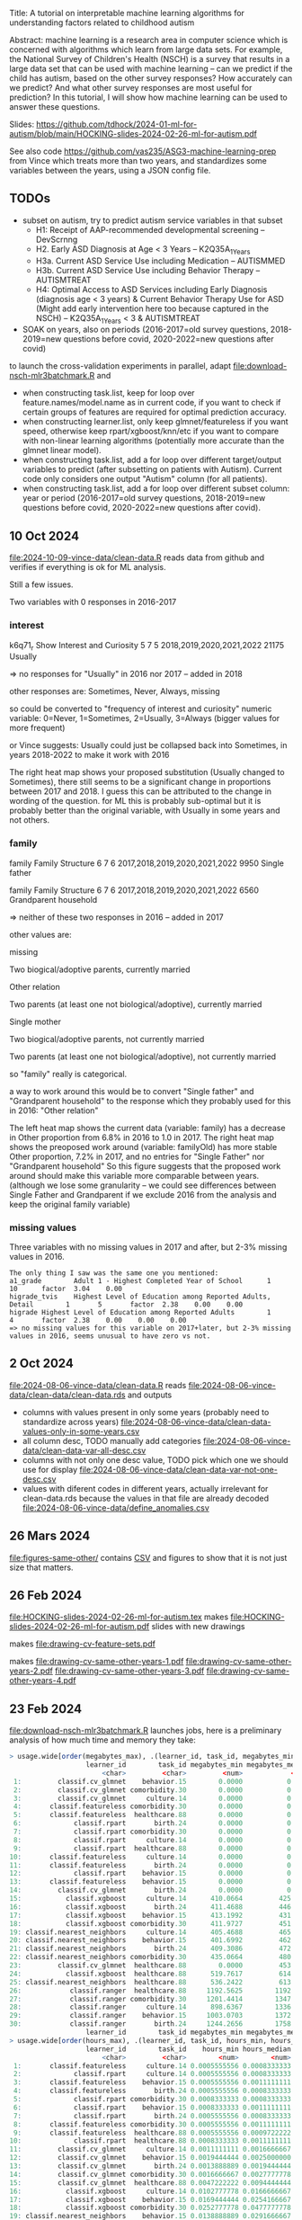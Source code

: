Title: A tutorial on interpretable machine learning
algorithms for understanding factors related to
childhood autism

Abstract: machine learning is a research area in computer science
which is concerned with algorithms which learn from large data
sets. For example, the National Survey of Children's Health (NSCH) is
a survey that results in a large data set that can be used with
machine learning -- can we predict if the child has autism, based on
the other survey responses? How accurately can we predict? And what
other survey responses are most useful for prediction? In this
tutorial, I will show how machine learning can be used to answer these
questions.

Slides: https://github.com/tdhock/2024-01-ml-for-autism/blob/main/HOCKING-slides-2024-02-26-ml-for-autism.pdf

See also code https://github.com/vas235/ASG3-machine-learning-prep from Vince which treats more than two years, and standardizes some variables between the years, using a JSON config file.

** TODOs

- subset on autism, try to predict autism service variables in that subset
  - H1: Receipt of AAP-recommended developmental screening  -- DevScrnng
  - H2. Early ASD Diagnosis at Age < 3 Years – K2Q35A_1_Years
  - H3a. Current ASD Service Use including Medication -- AUTISMMED
  - H3b. Current ASD Service Use including Behavior Therapy -- AUTISMTREAT
  - H4: Optimal Access to ASD Services including Early Diagnosis (diagnosis age < 3 years) & Current Behavior Therapy Use for ASD (Might add early intervention here too because captured in the NSCH) -- K2Q35A_1_Years < 3 & AUTISMTREAT
- SOAK on years, also on periods (2016-2017=old survey questions,
  2018-2019=new questions before covid, 2020-2022=new questions after
  covid)

to launch the cross-validation experiments in parallel, adapt
[[file:download-nsch-mlr3batchmark.R]] and
- when constructing task.list, keep for loop over
  feature.names/model.name as in current code, if you want to check if
  certain groups of features are required for optimal prediction
  accuracy.
- when constructing learner.list, only keep glmnet/featureless if you
  want speed, otherwise keep rpart/xgboost/knn/etc if you want to
  compare with non-linear learning algorithms (potentially more
  accurate than the glmnet linear model).
- when constructing task.list, add a for loop over different
  target/output variables to predict (after subsetting on patients
  with Autism). Current code only considers one output "Autism" column
  (for all patients).
- when constructing task.list, add a for loop over different subset
  column: year or period (2016-2017=old survey questions,
  2018-2019=new questions before covid, 2020-2022=new questions after
  covid).

** 10 Oct 2024

[[file:2024-10-09-vince-data/clean-data.R]] reads data from github and verifies if everything is ok for ML analysis.

Still a few issues.

Two variables with 0 responses in 2016-2017

*** interest

k6q71_r Show Interest and Curiosity     5       7       5       2018,2019,2020,2021,2022        21175   Usually

=> no responses for "Usually" in 2016 nor 2017 -- added in 2018

other responses are: Sometimes, Never, Always, missing

so could be converted to "frequency of interest and curiosity" numeric variable: 0=Never, 1=Sometimes, 2=Usually, 3=Always (bigger values for more frequent)

or Vince suggests: Usually could just be collapsed back into Sometimes, in years 2018-2022 to make it work with 2016

[[file:2024-10-09-vince-data/heat-map-interest-values.png]]

The right heat map shows your proposed substitution (Usually changed to Sometimes), there still seems to be a significant change in proportions between 2017 and 2018.
I guess this can be attributed to the change in wording of the question.
for ML this is probably sub-optimal but it is probably better than the original variable, with Usually in some years and not others.


*** family

family  Family Structure        6       7       6       2017,2018,2019,2020,2021,2022   9950    Single father

family  Family Structure        6       7       6       2017,2018,2019,2020,2021,2022   6560    Grandparent household

=> neither of these two responses in 2016 -- added in 2017

other values are:

missing

Two biogical/adoptive parents, currently married

Other relation

Two parents (at least one not biological/adoptive), currently married

Single mother

Two biogical/adoptive parents, not currently married

Two parents (at least one not biological/adoptive), not currently married

so "family" really is categorical.

a way to work around this would be to convert "Single father" and "Grandparent household" to the response which they probably used for this in 2016: "Other relation"

[[file:2024-10-09-vince-data/heat-map-family-values.png]]

The left heat map shows the current data (variable: family) has a decrease in Other proportion from 6.8% in 2016 to 1.0 in 2017.
The right heat map shows the preoposed work around (variable: familyOld) has more stable Other proportion, 7.2% in 2017, and no entries for "Single Father" nor "Grandparent household"
So this figure suggests that the proposed work around should make this variable more comparable between years. (although we lose some granularity -- we could see differences between Single Father and Grandparent if we exclude 2016 from the analysis and keep the original family variable)

*** missing values

Three variables with no missing values in 2017 and after, but 2-3%
missing values in 2016.

#+begin_src 
The only thing I saw was the same one you mentioned:
a1_grade        Adult 1 - Highest Completed Year of School      1       10      factor  3.04    0.00
higrade_tvis    Highest Level of Education among Reported Adults, Detail        1       5       factor  2.38    0.00    0.00
higrade Highest Level of Education among Reported Adults        1       4       factor  2.38    0.00    0.00    0.00
=> no missing values for this variable on 2017+later, but 2-3% missing values in 2016, seems unusual to have zero vs not.
#+end_src


** 2 Oct 2024

[[file:2024-08-06-vince-data/clean-data.R]] reads [[file:2024-08-06-vince-data/clean-data/clean-data.rds]] and outputs

- columns with values present in only some years (probably need to standardize across years) [[file:2024-08-06-vince-data/clean-data-values-only-in-some-years.csv]]
- all column desc, TODO manually add categories [[file:2024-08-06-vince-data/clean-data-var-all-desc.csv]]
- columns with not only one desc value, TODO pick which one we should use for display [[file:2024-08-06-vince-data/clean-data-var-not-one-desc.csv]]
- values with diferent codes in different years, actually irrelevant for clean-data.rds because the values in that file are already decoded [[file:2024-08-06-vince-data/define_anomalies.csv]]

** 26 Mars 2024
[[file:figures-same-other/]] contains [[file:figures-same-other/NSCH_autism_error.csv][CSV]] and figures to show that it is not just size that matters.

[[file:figures-same-other/NSCH_autism_error_mean_sd_more.png]]

** 26 Feb 2024

[[file:HOCKING-slides-2024-02-26-ml-for-autism.tex]] makes
[[file:HOCKING-slides-2024-02-26-ml-for-autism.pdf]] slides
with new drawings

[[file:drawing-cv-feature-sets.svg]] makes
[[file:drawing-cv-feature-sets.pdf]]

[[file:drawing-cv-same-other-years.svg]] makes
[[file:drawing-cv-same-other-years-1.pdf]]
[[file:drawing-cv-same-other-years-2.pdf]]
[[file:drawing-cv-same-other-years-3.pdf]]
[[file:drawing-cv-same-other-years-4.pdf]]

** 23 Feb 2024

[[file:download-nsch-mlr3batchmark.R]] launches jobs, here is a preliminary analysis of how much time and memory they take:

#+BEGIN_SRC R
> usage.wide[order(megabytes_max), .(learner_id, task_id, megabytes_min, megabytes_median, megabytes_max, megabytes_length)]
                   learner_id        task_id megabytes_min megabytes_median megabytes_max megabytes_length
                       <char>         <char>         <num>            <num>         <num>            <int>
 1:         classif.cv_glmnet    behavior.15        0.0000           0.0000        0.0000               60
 2:         classif.cv_glmnet comorbidity.30        0.0000           0.0000        0.0000               60
 3:         classif.cv_glmnet     culture.14        0.0000           0.0000        0.0000               60
 4:       classif.featureless comorbidity.30        0.0000           0.0000        0.0000               60
 5:       classif.featureless  healthcare.88        0.0000           0.0000        0.0000               60
 6:             classif.rpart       birth.24        0.0000           0.0000        0.0000               60
 7:             classif.rpart comorbidity.30        0.0000           0.0000        0.0000               60
 8:             classif.rpart     culture.14        0.0000           0.0000        0.0000               60
 9:             classif.rpart  healthcare.88        0.0000           0.0000        0.0000               60
10:       classif.featureless     culture.14        0.0000           0.0000      184.3555               60
11:       classif.featureless       birth.24        0.0000           0.0000      185.0703               60
12:             classif.rpart    behavior.15        0.0000           0.0000      195.0234               60
13:       classif.featureless    behavior.15        0.0000           0.0000      196.5000               60
14:         classif.cv_glmnet       birth.24        0.0000           0.0000      419.1250               60
15:           classif.xgboost     culture.14      410.0664         425.7168      516.3867               60
16:           classif.xgboost       birth.24      411.4688         446.2695      518.8477               60
17:           classif.xgboost    behavior.15      413.1992         431.9512      519.3633               60
18:           classif.xgboost comorbidity.30      411.9727         451.4375      520.8359               60
19: classif.nearest_neighbors     culture.14      405.4688         465.7988      531.1367               60
20: classif.nearest_neighbors    behavior.15      401.6992         462.6016      552.0781               60
21: classif.nearest_neighbors       birth.24      409.3086         472.2266      588.5117               60
22: classif.nearest_neighbors comorbidity.30      435.0664         480.6035      594.1562               60
23:         classif.cv_glmnet  healthcare.88        0.0000         453.3457      606.5117               60
24:           classif.xgboost  healthcare.88      519.7617         614.1836      747.3711               60
25: classif.nearest_neighbors  healthcare.88      536.2422         613.3730      843.5859               60
26:            classif.ranger  healthcare.88     1192.5625        1192.5625     1192.5625                1
27:            classif.ranger comorbidity.30     1201.4414        1347.5469     1944.3164               30
28:            classif.ranger     culture.14      898.6367        1336.7637     1966.7070               60
29:            classif.ranger    behavior.15     1003.0703        1372.0977     2167.9062               60
30:            classif.ranger       birth.24     1244.2656        1758.0156     2780.9922               43
                   learner_id        task_id megabytes_min megabytes_median megabytes_max megabytes_length
> usage.wide[order(hours_max), .(learner_id, task_id, hours_min, hours_median, hours_max, hours_length)]
                   learner_id        task_id    hours_min hours_median    hours_max hours_length
                       <char>         <char>        <num>        <num>        <num>        <int>
 1:       classif.featureless     culture.14 0.0005555556 0.0008333333  0.001111111           60
 2:             classif.rpart     culture.14 0.0005555556 0.0008333333  0.001111111           60
 3:       classif.featureless    behavior.15 0.0005555556 0.0011111111  0.001388889           60
 4:       classif.featureless       birth.24 0.0005555556 0.0008333333  0.001388889           60
 5:             classif.rpart comorbidity.30 0.0008333333 0.0008333333  0.001388889           60
 6:             classif.rpart    behavior.15 0.0008333333 0.0011111111  0.001666667           60
 7:             classif.rpart       birth.24 0.0005555556 0.0008333333  0.001666667           60
 8:       classif.featureless comorbidity.30 0.0005555556 0.0011111111  0.001944444           60
 9:       classif.featureless  healthcare.88 0.0005555556 0.0009722222  0.001944444           60
10:             classif.rpart  healthcare.88 0.0008333333 0.0011111111  0.002222222           60
11:         classif.cv_glmnet     culture.14 0.0011111111 0.0016666667  0.002500000           60
12:         classif.cv_glmnet    behavior.15 0.0019444444 0.0025000000  0.003333333           60
13:         classif.cv_glmnet       birth.24 0.0013888889 0.0019444444  0.004722222           60
14:         classif.cv_glmnet comorbidity.30 0.0016666667 0.0027777778  0.005000000           60
15:         classif.cv_glmnet  healthcare.88 0.0047222222 0.0094444444  0.020000000           60
16:           classif.xgboost     culture.14 0.0102777778 0.0166666667  0.027777778           60
17:           classif.xgboost    behavior.15 0.0169444444 0.0254166667  0.048888889           60
18:           classif.xgboost comorbidity.30 0.0252777778 0.0477777778  0.080833333           60
19: classif.nearest_neighbors    behavior.15 0.0138888889 0.0291666667  0.084722222           60
20:           classif.xgboost       birth.24 0.0241666667 0.0366666667  0.087222222           60
21: classif.nearest_neighbors     culture.14 0.0122222222 0.0268055556  0.096666667           60
22: classif.nearest_neighbors       birth.24 0.0150000000 0.0306944444  0.099444444           60
23: classif.nearest_neighbors comorbidity.30 0.0183333333 0.0398611111  0.170277778           60
24:           classif.xgboost  healthcare.88 0.0608333333 0.1200000000  0.213333333           60
25: classif.nearest_neighbors  healthcare.88 0.0566666667 0.1898611111  0.798888889           60
26:            classif.ranger  healthcare.88 5.3941666667 5.3941666667  5.394166667            1
27:            classif.ranger     culture.14 1.1869444444 2.5109722222  6.713055556           60
28:            classif.ranger    behavior.15 1.5277777778 3.2013888889  8.618611111           60
29:            classif.ranger comorbidity.30 3.6255555556 4.6951388889 10.774444444           30
30:            classif.ranger       birth.24 2.4188888889 5.0616666667 12.538888889           43
                   learner_id        task_id    hours_min hours_median    hours_max hours_length
#+END_SRC

Looks like ranger is by far the slowest and more memory intensive, so
for now I will omit that.

Below we see that total time for CV experiment with 2700 iterations is
240 hours, so since we did this in a 4 hour time limit, this is about
60x speedup.

#+BEGIN_SRC R
2700: 3.194722222  1810.023 classif.nearest_neighbors     all.364
> sum(usage.long$hours)
[1] 240.7103
> sum(usage.long$hours)/4
[1] 60.17757
#+END_SRC

** 22 Feb 2024

[[file:download-nsch-convert-do.R]] makes [[file:download-nsch-convert-do-2019-2020.csv]]

#+BEGIN_SRC R
> out.dt[, table(survey_year, Autism)]
           Autism
survey_year   Yes    No
       2019   859 28003
       2020  1255 40826
#+END_SRC

[[file:download-nsch-counts.R]] separated out from [[file:download-nsch.R]]

** 18 Dec 2023

[[https://docs.google.com/spreadsheets/d/19Tm75T4wNN4yITlXuUMNVc22yzHmmzVcMY1GBVGsEnQ/edit#gid=0]]
is the source file for [[file:NSCH_categories.csv]]

[[file:download-nsch.R]] makes [[file:download-nsch-nrow-ncol.csv]] and [[file:download-nsch-column-counts.csv]]
and [[file:NSCH_categories_NA_counts.csv]] after which I manually added different categories for the least missing columns,
[[file:NSCH_categories_NA_counts_TDH.csv]]
